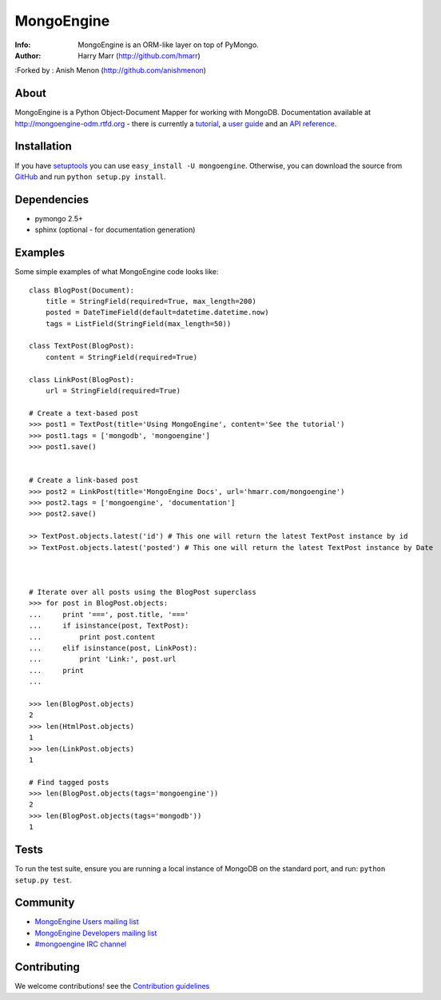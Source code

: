 ===========
MongoEngine
===========
:Info: MongoEngine is an ORM-like layer on top of PyMongo.
:Author: Harry Marr (http://github.com/hmarr)
:Forked by : Anish Menon (http://github.com/anishmenon)

.. image:: https://secure.travis-ci.org/MongoEngine/mongoengine.png?branch=master
  :target: http://travis-ci.org/MongoEngine/mongoengine
  
.. image:: https://coveralls.io/repos/MongoEngine/mongoengine/badge.png?branch=master 
  :target: https://coveralls.io/r/MongoEngine/mongoengine?branch=master

About
=====
MongoEngine is a Python Object-Document Mapper for working with MongoDB.
Documentation available at http://mongoengine-odm.rtfd.org - there is currently
a `tutorial <http://readthedocs.org/docs/mongoengine-odm/en/latest/tutorial.html>`_, a `user guide
<https://mongoengine-odm.readthedocs.org/en/latest/guide/index.html>`_ and an `API reference
<http://readthedocs.org/docs/mongoengine-odm/en/latest/apireference.html>`_.

Installation
============
If you have `setuptools <http://peak.telecommunity.com/DevCenter/setuptools>`_
you can use ``easy_install -U mongoengine``. Otherwise, you can download the
source from `GitHub <http://github.com/MongoEngine/mongoengine>`_ and run ``python
setup.py install``.

Dependencies
============
- pymongo 2.5+
- sphinx (optional - for documentation generation)

Examples
========
Some simple examples of what MongoEngine code looks like::

    class BlogPost(Document):
        title = StringField(required=True, max_length=200)
        posted = DateTimeField(default=datetime.datetime.now)
        tags = ListField(StringField(max_length=50))

    class TextPost(BlogPost):
        content = StringField(required=True)

    class LinkPost(BlogPost):
        url = StringField(required=True)

    # Create a text-based post
    >>> post1 = TextPost(title='Using MongoEngine', content='See the tutorial')
    >>> post1.tags = ['mongodb', 'mongoengine']
    >>> post1.save()
    

    # Create a link-based post
    >>> post2 = LinkPost(title='MongoEngine Docs', url='hmarr.com/mongoengine')
    >>> post2.tags = ['mongoengine', 'documentation']
    >>> post2.save()
    
    >> TextPost.objects.latest('id') # This one will return the latest TextPost instance by id
    >> TextPost.objects.latest('posted') # This one will return the latest TextPost instance by Date

    
    
    # Iterate over all posts using the BlogPost superclass
    >>> for post in BlogPost.objects:
    ...     print '===', post.title, '==='
    ...     if isinstance(post, TextPost):
    ...         print post.content
    ...     elif isinstance(post, LinkPost):
    ...         print 'Link:', post.url
    ...     print
    ...

    >>> len(BlogPost.objects)
    2
    >>> len(HtmlPost.objects)
    1
    >>> len(LinkPost.objects)
    1

    # Find tagged posts
    >>> len(BlogPost.objects(tags='mongoengine'))
    2
    >>> len(BlogPost.objects(tags='mongodb'))
    1
    

Tests
=====
To run the test suite, ensure you are running a local instance of MongoDB on
the standard port, and run: ``python setup.py test``.






Community
=========
- `MongoEngine Users mailing list
  <http://groups.google.com/group/mongoengine-users>`_
- `MongoEngine Developers mailing list
  <http://groups.google.com/group/mongoengine-dev>`_
- `#mongoengine IRC channel <http://webchat.freenode.net/?channels=mongoengine>`_

Contributing
============
We welcome contributions! see  the `Contribution guidelines <https://github.com/MongoEngine/mongoengine/blob/master/CONTRIBUTING.rst>`_
